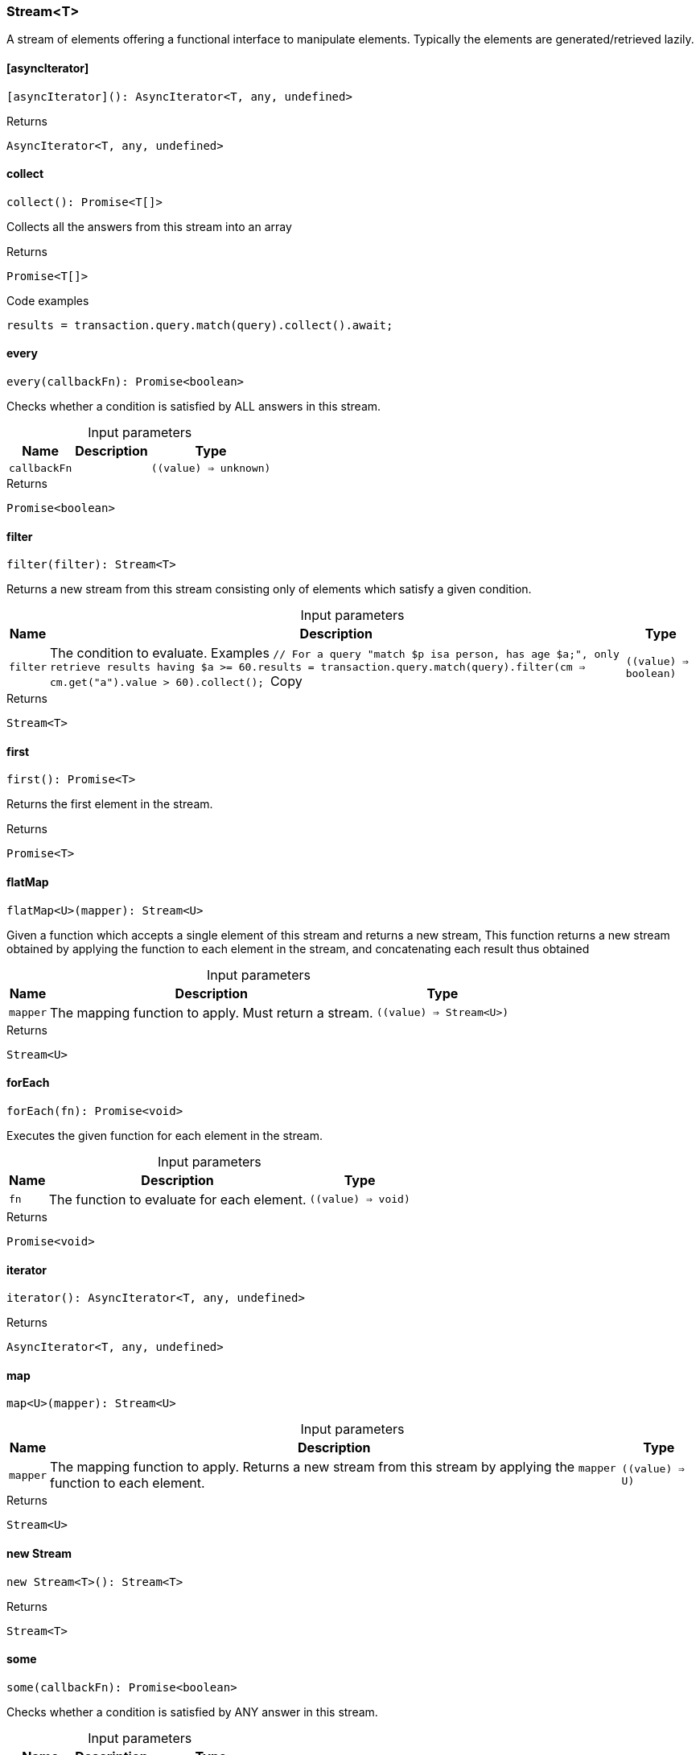 [#_Stream_T]
=== Stream<T>

A stream of elements offering a functional interface to manipulate elements. Typically the elements are generated/retrieved lazily.

// tag::methods[]
[#_Stream_T__asyncIterator___]
==== [asyncIterator]

[source,nodejs]
----
[asyncIterator](): AsyncIterator<T, any, undefined>
----



[caption=""]
.Returns
`AsyncIterator<T, any, undefined>`

[#_Stream_T_collect__]
==== collect

[source,nodejs]
----
collect(): Promise<T[]>
----

Collects all the answers from this stream into an array

[caption=""]
.Returns
`Promise<T[]>`

[caption=""]
.Code examples
[source,nodejs]
----
results = transaction.query.match(query).collect().await;
----

[#_Stream_T_every__callbackFn___value____unknown_]
==== every

[source,nodejs]
----
every(callbackFn): Promise<boolean>
----

Checks whether a condition is satisfied by ALL answers in this stream.

[caption=""]
.Input parameters
[cols="~,~,~"]
[options="header"]
|===
|Name |Description |Type
a| `callbackFn` a|  a| `((value) => unknown)`
|===

[caption=""]
.Returns
`Promise<boolean>`

[#_Stream_T_filter__filter___value____boolean_]
==== filter

[source,nodejs]
----
filter(filter): Stream<T>
----

Returns a new stream from this stream consisting only of elements which satisfy a given condition.

[caption=""]
.Input parameters
[cols="~,~,~"]
[options="header"]
|===
|Name |Description |Type
a| `filter` a| The condition to evaluate.
Examples
``// For a query "match $p isa person, has age $a;", only retrieve results having $a >= 60.results = transaction.query.match(query).filter(cm => cm.get("a").value > 60).collect();
``Copy a| `((value) => boolean)`
|===

[caption=""]
.Returns
`Stream<T>`

[#_Stream_T_first__]
==== first

[source,nodejs]
----
first(): Promise<T>
----

Returns the first element in the stream.

[caption=""]
.Returns
`Promise<T>`

[#_Stream_T_flatMap__mapper___value____Stream_U__]
==== flatMap

[source,nodejs]
----
flatMap<U>(mapper): Stream<U>
----

Given a function which accepts a single element of this stream and returns a new stream, This function returns a new stream obtained by applying the function to each element in the stream, and concatenating each result thus obtained

[caption=""]
.Input parameters
[cols="~,~,~"]
[options="header"]
|===
|Name |Description |Type
a| `mapper` a| The mapping function to apply. Must return a stream. a| `((value) => Stream<U>)`
|===

[caption=""]
.Returns
`Stream<U>`

[#_Stream_T_forEach__fn___value____void_]
==== forEach

[source,nodejs]
----
forEach(fn): Promise<void>
----

Executes the given function for each element in the stream.

[caption=""]
.Input parameters
[cols="~,~,~"]
[options="header"]
|===
|Name |Description |Type
a| `fn` a| The function to evaluate for each element. a| `((value) => void)`
|===

[caption=""]
.Returns
`Promise<void>`

[#_Stream_T_iterator__]
==== iterator

[source,nodejs]
----
iterator(): AsyncIterator<T, any, undefined>
----



[caption=""]
.Returns
`AsyncIterator<T, any, undefined>`

[#_Stream_T_map__mapper___value____U_]
==== map

[source,nodejs]
----
map<U>(mapper): Stream<U>
----



[caption=""]
.Input parameters
[cols="~,~,~"]
[options="header"]
|===
|Name |Description |Type
a| `mapper` a| The mapping function to apply. Returns a new stream from this stream by applying the ``mapper`` function to each element. a| `((value) => U)`
|===

[caption=""]
.Returns
`Stream<U>`

[#_Stream_T_new_Stream__]
==== new Stream

[source,nodejs]
----
new Stream<T>(): Stream<T>
----



[caption=""]
.Returns
`Stream<T>`

[#_Stream_T_some__callbackFn___value____unknown_]
==== some

[source,nodejs]
----
some(callbackFn): Promise<boolean>
----

Checks whether a condition is satisfied by ANY answer in this stream.

[caption=""]
.Input parameters
[cols="~,~,~"]
[options="header"]
|===
|Name |Description |Type
a| `callbackFn` a|  a| `((value) => unknown)`
|===

[caption=""]
.Returns
`Promise<boolean>`

// end::methods[]

